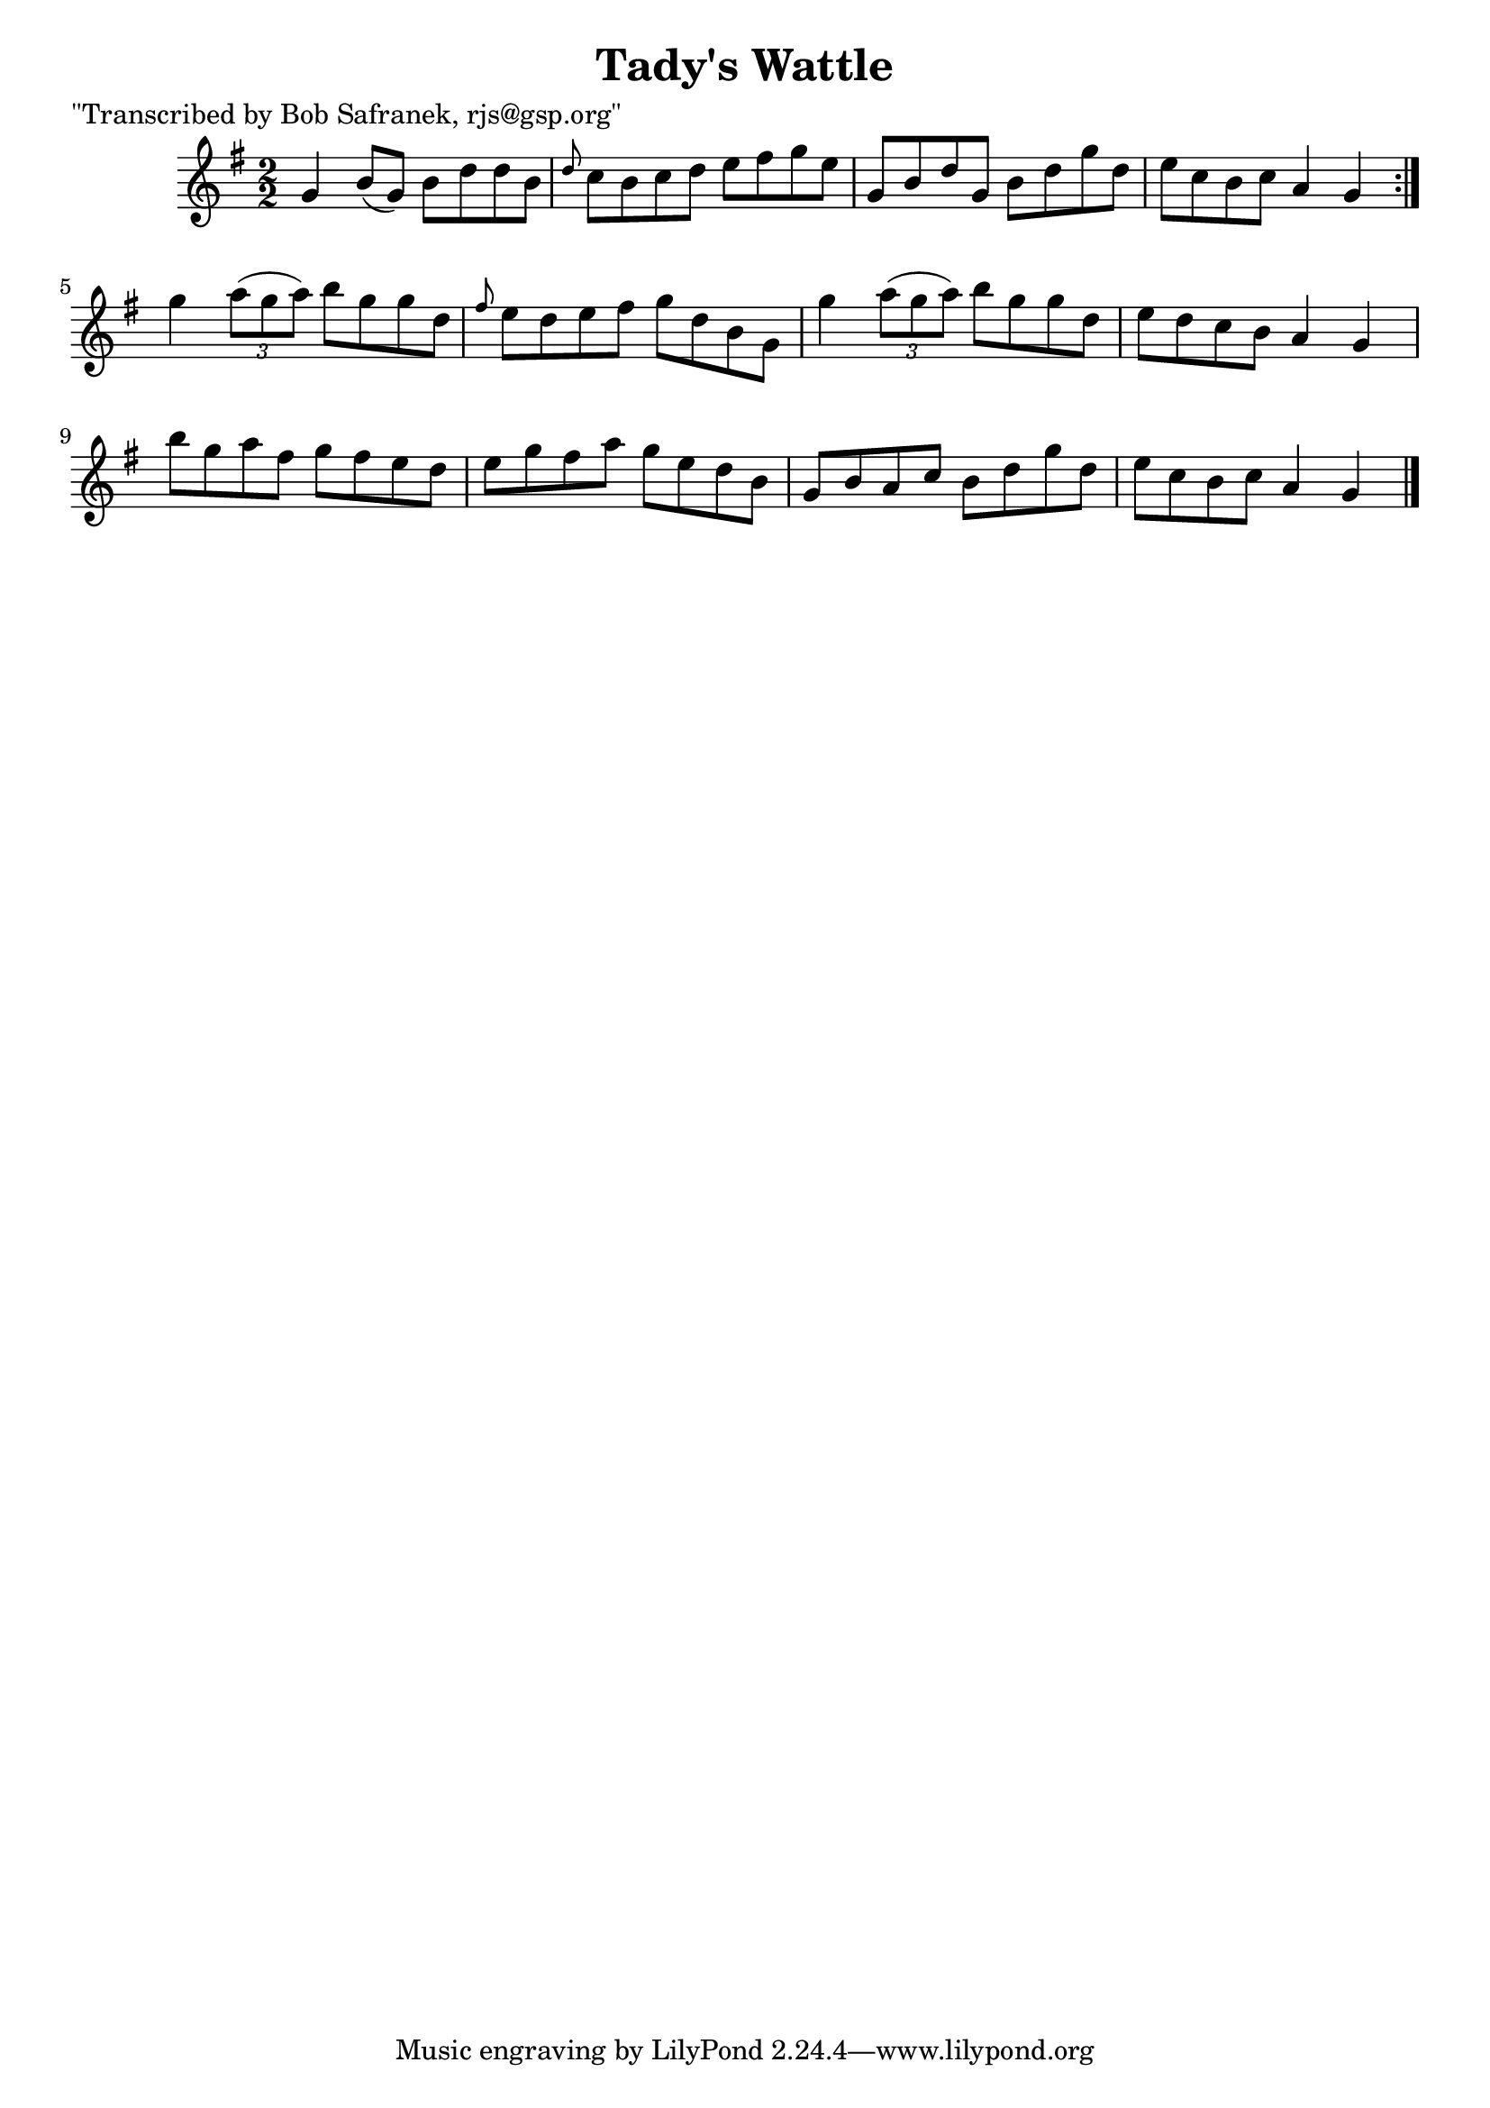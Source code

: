 
\version "2.16.2"
% automatically converted by musicxml2ly from xml/1416_bs.xml

%% additional definitions required by the score:
\language "english"


\header {
    poet = "\"Transcribed by Bob Safranek, rjs@gsp.org\""
    encoder = "abc2xml version 63"
    encodingdate = "2015-01-25"
    title = "Tady's Wattle"
    }

\layout {
    \context { \Score
        autoBeaming = ##f
        }
    }
PartPOneVoiceOne =  \relative g' {
    \repeat volta 2 {
        \key g \major \numericTimeSignature\time 2/2 g4 b8 ( [ g8 ) ] b8
        [ d8 d8 b8 ] | % 2
        \grace { d8 } c8 [ b8 c8 d8 ] e8 [ fs8 g8 e8 ] | % 3
        g,8 [ b8 d8 g,8 ] b8 [ d8 g8 d8 ] | % 4
        e8 [ c8 b8 c8 ] a4 g4 }
    | % 5
    g'4 \times 2/3 {
        a8 ( [ g8 a8 ) ] }
    b8 [ g8 g8 d8 ] | % 6
    \grace { fs8 } e8 [ d8 e8 fs8 ] g8 [ d8 b8 g8 ] | % 7
    g'4 \times 2/3 {
        a8 ( [ g8 a8 ) ] }
    b8 [ g8 g8 d8 ] | % 8
    e8 [ d8 c8 b8 ] a4 g4 | % 9
    b'8 [ g8 a8 fs8 ] g8 [ fs8 e8 d8 ] | \barNumberCheck #10
    e8 [ g8 fs8 a8 ] g8 [ e8 d8 b8 ] | % 11
    g8 [ b8 a8 c8 ] b8 [ d8 g8 d8 ] | % 12
    e8 [ c8 b8 c8 ] a4 g4 \bar "|."
    }


% The score definition
\score {
    <<
        \new Staff <<
            \context Staff << 
                \context Voice = "PartPOneVoiceOne" { \PartPOneVoiceOne }
                >>
            >>
        
        >>
    \layout {}
    % To create MIDI output, uncomment the following line:
    %  \midi {}
    }


